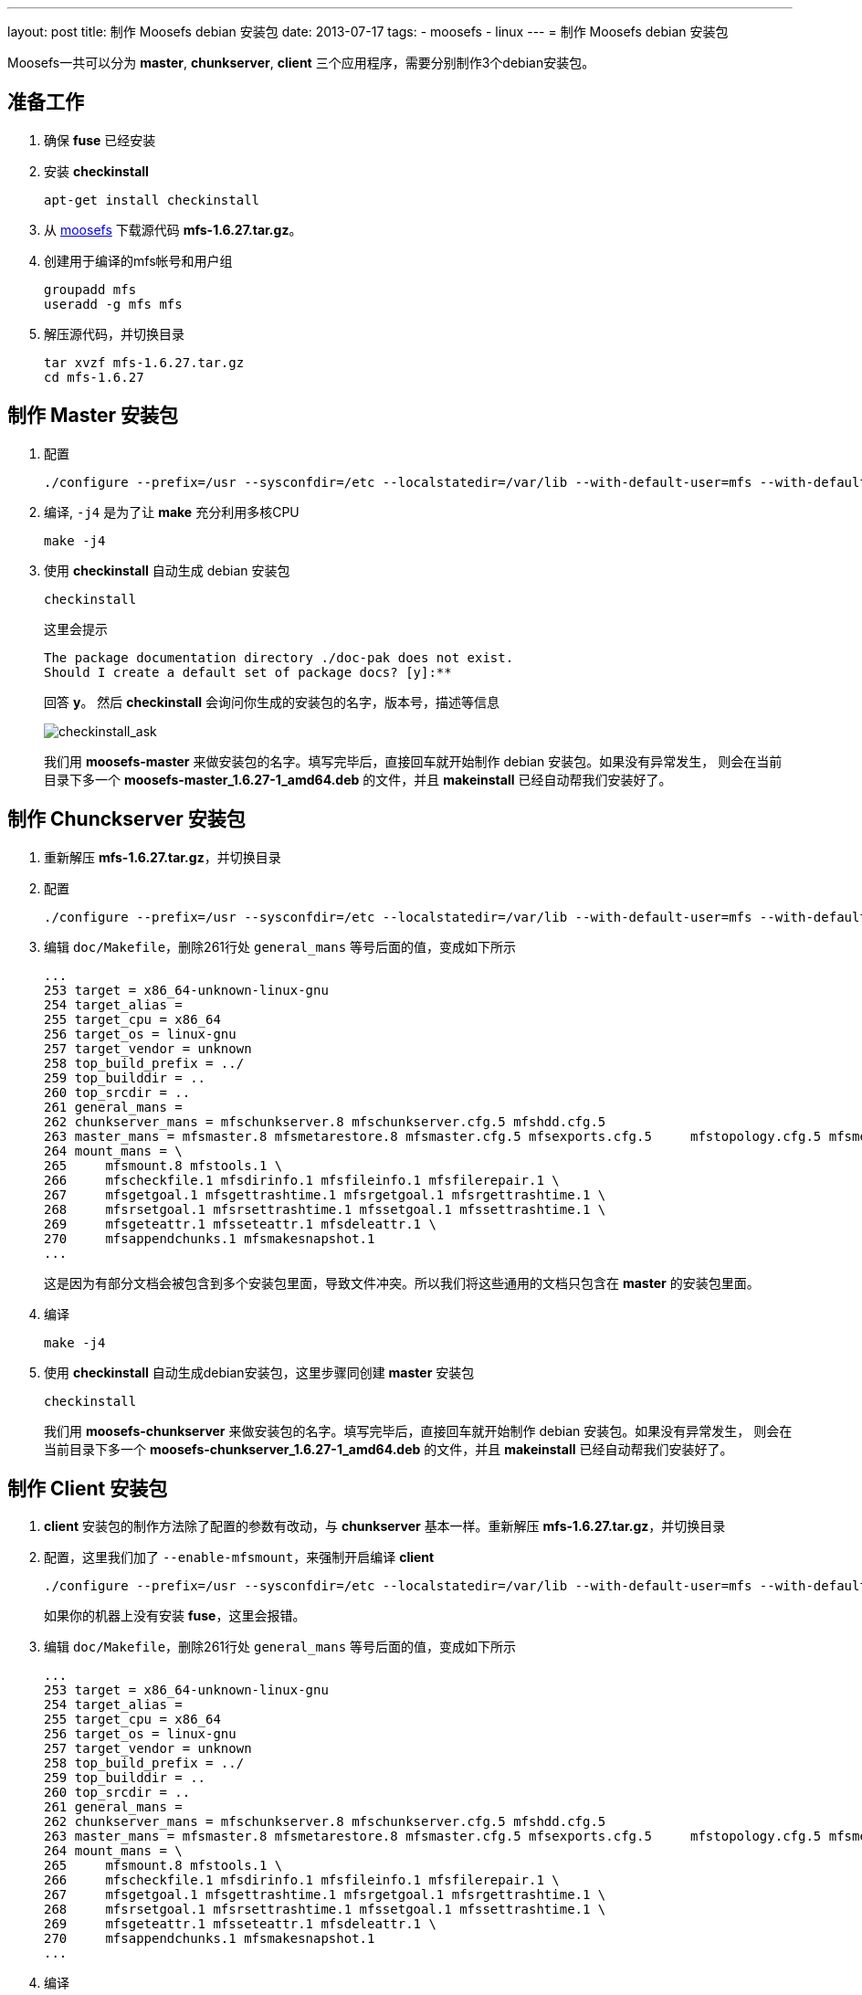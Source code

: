 ---
layout: post
title: 制作 Moosefs debian 安装包
date: 2013-07-17
tags:
- moosefs
- linux
---
= 制作 Moosefs debian 安装包

Moosefs一共可以分为 *master*, *chunkserver*, *client* 三个应用程序，需要分别制作3个debian安装包。

== 准备工作
1. 确保 *fuse* 已经安装
2. 安装 *checkinstall*
+
----
apt-get install checkinstall
----
3. 从 https://www.moosefs.com[moosefs] 下载源代码 *mfs-1.6.27.tar.gz*。
4. 创建用于编译的mfs帐号和用户组
+
----
groupadd mfs
useradd -g mfs mfs
----
5. 解压源代码，并切换目录
+
----
tar xvzf mfs-1.6.27.tar.gz
cd mfs-1.6.27
----

== 制作 Master 安装包
1. 配置
+
----
./configure --prefix=/usr --sysconfdir=/etc --localstatedir=/var/lib --with-default-user=mfs --with-default-group=mfs --disable-mfschunkserver --disable-mfsmount
----
2. 编译, `-j4` 是为了让 *make* 充分利用多核CPU
+
----
make -j4
----
3. 使用 *checkinstall* 自动生成 debian 安装包
+
----
checkinstall
----
+
这里会提示
+
----
The package documentation directory ./doc-pak does not exist.
Should I create a default set of package docs? [y]:**
----
+
回答 *y*。
然后 *checkinstall* 会询问你生成的安装包的名字，版本号，描述等信息
+
image:http://www.falkotimme.com/howtos/checkinstall/images/1.gif[checkinstall_ask]
+
我们用 *moosefs-master* 来做安装包的名字。填写完毕后，直接回车就开始制作 debian 安装包。如果没有异常发生，
则会在当前目录下多一个 *moosefs-master_1.6.27-1_amd64.deb* 的文件，并且 *makeinstall* 已经自动帮我们安装好了。

== 制作 Chunckserver 安装包

1. 重新解压 *mfs-1.6.27.tar.gz*，并切换目录
2. 配置
+
----
./configure --prefix=/usr --sysconfdir=/etc --localstatedir=/var/lib --with-default-user=mfs --with-default-group=mfs --disable-mfsmaster --disable-mfscgiserv --disable-mfsmount --disable-mfscgi
----
3. 编辑 `doc/Makefile`，删除261行处 `general_mans` 等号后面的值，变成如下所示
+
----
...
253 target = x86_64-unknown-linux-gnu
254 target_alias =
255 target_cpu = x86_64
256 target_os = linux-gnu
257 target_vendor = unknown
258 top_build_prefix = ../
259 top_builddir = ..
260 top_srcdir = ..
261 general_mans =
262 chunkserver_mans = mfschunkserver.8 mfschunkserver.cfg.5 mfshdd.cfg.5
263 master_mans = mfsmaster.8 mfsmetarestore.8 mfsmaster.cfg.5 mfsexports.cfg.5     mfstopology.cfg.5 mfsmetalogger.8 mfscgiserv.8 mfsmetalogger.cfg.5
264 mount_mans = \
265     mfsmount.8 mfstools.1 \
266     mfscheckfile.1 mfsdirinfo.1 mfsfileinfo.1 mfsfilerepair.1 \
267     mfsgetgoal.1 mfsgettrashtime.1 mfsrgetgoal.1 mfsrgettrashtime.1 \
268     mfsrsetgoal.1 mfsrsettrashtime.1 mfssetgoal.1 mfssettrashtime.1 \
269     mfsgeteattr.1 mfsseteattr.1 mfsdeleattr.1 \
270     mfsappendchunks.1 mfsmakesnapshot.1
...
----
+
这是因为有部分文档会被包含到多个安装包里面，导致文件冲突。所以我们将这些通用的文档只包含在 *master* 的安装包里面。

4. 编译
+
----
make -j4
----
5. 使用 *checkinstall* 自动生成debian安装包，这里步骤同创建 *master* 安装包
+
----
checkinstall
----
+
我们用 *moosefs-chunkserver* 来做安装包的名字。填写完毕后，直接回车就开始制作 debian 安装包。如果没有异常发生，
则会在当前目录下多一个 *moosefs-chunkserver_1.6.27-1_amd64.deb* 的文件，并且 *makeinstall* 已经自动帮我们安装好了。

== 制作 Client 安装包
1. *client* 安装包的制作方法除了配置的参数有改动，与 *chunkserver* 基本一样。重新解压 *mfs-1.6.27.tar.gz*，并切换目录
2. 配置，这里我们加了 `--enable-mfsmount`，来强制开启编译 *client*
+
----
./configure --prefix=/usr --sysconfdir=/etc --localstatedir=/var/lib --with-default-user=mfs --with-default-group=mfs --disable-mfsmaster --disable-mfschunkserver --disable-mfscgiserv --enable-mfsmount --disable-mfscgi
----
+
如果你的机器上没有安装 *fuse*，这里会报错。

3. 编辑 `doc/Makefile`，删除261行处 `general_mans` 等号后面的值，变成如下所示
+
----
...
253 target = x86_64-unknown-linux-gnu
254 target_alias =
255 target_cpu = x86_64
256 target_os = linux-gnu
257 target_vendor = unknown
258 top_build_prefix = ../
259 top_builddir = ..
260 top_srcdir = ..
261 general_mans =
262 chunkserver_mans = mfschunkserver.8 mfschunkserver.cfg.5 mfshdd.cfg.5
263 master_mans = mfsmaster.8 mfsmetarestore.8 mfsmaster.cfg.5 mfsexports.cfg.5     mfstopology.cfg.5 mfsmetalogger.8 mfscgiserv.8 mfsmetalogger.cfg.5
264 mount_mans = \
265     mfsmount.8 mfstools.1 \
266     mfscheckfile.1 mfsdirinfo.1 mfsfileinfo.1 mfsfilerepair.1 \
267     mfsgetgoal.1 mfsgettrashtime.1 mfsrgetgoal.1 mfsrgettrashtime.1 \
268     mfsrsetgoal.1 mfsrsettrashtime.1 mfssetgoal.1 mfssettrashtime.1 \
269     mfsgeteattr.1 mfsseteattr.1 mfsdeleattr.1 \
270     mfsappendchunks.1 mfsmakesnapshot.1
...
----
4. 编译
+
----
make -j4
----
5. 使用 *checkinstall* 自动生成debian安装包，这里步骤同创建 *master* 安装包
+
----
checkinstall
----
+
我们用 *moosefs-client* 来做安装包的名字。填写完毕后，直接回车就开始制作 debian 安装包。如果没有异常发生，
则会在当前目录下多一个 *moosefs-client_1.6.27-1_amd64.deb* 的文件，并且 *makeinstall* 已经自动帮我们安装好了。
